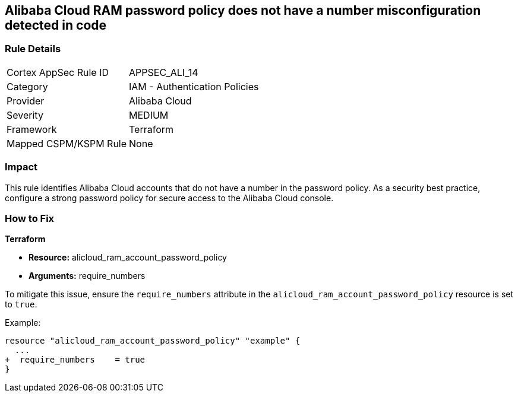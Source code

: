 == Alibaba Cloud RAM password policy does not have a number misconfiguration detected in code


=== Rule Details

[cols="1,2"]
|===
|Cortex AppSec Rule ID |APPSEC_ALI_14
|Category |IAM - Authentication Policies
|Provider |Alibaba Cloud
|Severity |MEDIUM
|Framework |Terraform
|Mapped CSPM/KSPM Rule |None
|===




=== Impact
This rule identifies Alibaba Cloud accounts that do not have a number in the password policy. As a security best practice, configure a strong password policy for secure access to the Alibaba Cloud console.

=== How to Fix


*Terraform*

* *Resource:* alicloud_ram_account_password_policy
* *Arguments:* require_numbers

To mitigate this issue, ensure the `require_numbers` attribute in the `alicloud_ram_account_password_policy` resource is set to `true`.

Example:

[source,go]
----
resource "alicloud_ram_account_password_policy" "example" {
  ...
+  require_numbers    = true
}
----
